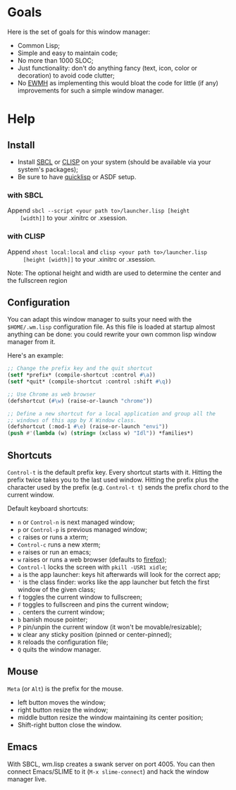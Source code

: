 * Goals
  Here is the set of goals for this window manager:

  - Common Lisp;
  - Simple and easy to maintain code;
  - No more than 1000 SLOC;
  - Just functionality: don't do anything fancy (text, icon, color or
    decoration) to avoid code clutter;
  - No [[http://standards.freedesktop.org/wm-spec/wm-spec-latest.html][EWMH]] as implementing this would bloat the code for little (if
    any) improvements for such a simple window manager.
* Help
** Install
   - Install [[http://www.sbcl.org/][SBCL]] or [[http://www.clisp.org/][CLISP]] on your system (should be available via
     your system's packages);
   - Be sure to have [[http://www.quicklisp.org/][quicklisp]] or ASDF setup.
*** with SBCL
    Append =sbcl --script <your path to>/launcher.lisp [height
    [width]]= to your .xinitrc or .xsession.
*** with CLISP
    Append =xhost local:local= and =clisp <your path to>/launcher.lisp
     [height [width]]= to your .xinitrc or .xsession.

  Note: The optional height and width are used to determine the center
  and the fullscreen region
** Configuration
   You can adapt this window manager to suits your need with the
   =$HOME/.wm.lisp= configuration file. As this file is loaded at
   startup almost anything can be done: you could rewrite your own
   common lisp window manager from it.

   Here's an example:
#+BEGIN_SRC lisp
;; Change the prefix key and the quit shortcut
(setf *prefix* (compile-shortcut :control #\a))
(setf *quit* (compile-shortcut :control :shift #\q))

;; Use Chrome as web browser
(defshortcut (#\w) (raise-or-launch "chrome"))

;; Define a new shortcut for a local application and group all the
;; windows of this app by X Window class.
(defshortcut (:mod-1 #\e) (raise-or-launch "envi"))
(push #'(lambda (w) (string= (xclass w) "Idl")) *families*)
#+END_SRC
** Shortcuts
   =Control-t= is the default prefix key. Every shortcut starts with
   it. Hitting the prefix twice takes you to the last used
   window. Hitting the prefix plus the character used by the prefix
   (e.g. =Control-t t=) sends the prefix chord to the current window.

   Default keyboard shortcuts:
   - =n= or =Control-n= is next managed window;
   - =p= or =Control-p= is previous managed window;
   - =c= raises or runs a xterm;
   - =Control-c= runs a new xterm;
   - =e= raises or run an emacs;
   - =w= raises or runs a web browser (defaults to [[https://www.mozilla.org/en-US/firefox/new/][firefox]]);
   - =Control-l= locks the screen with =pkill -USR1 xidle=;
   - =a= is the app launcher: keys hit afterwards will look for the
     correct app;
   - ='= is the class finder: works like the app launcher but fetch
     the first window of the given class;
   - =f= toggles the current window to fullscreen;
   - =F= toggles to fullscreen and pins the current window;
   - =.= centers the current window;
   - =b= banish mouse pointer;
   - =P= pin/unpin the current window (it won't be movable/resizable);
   - =W= clear any sticky position (pinned or center-pinned);
   - =R= reloads the configuration file;
   - =Q= quits the window manager.
** Mouse
   =Meta= (or =Alt=) is the prefix for the mouse.
   - left button moves the window;
   - right button resize the window;
   - middle button resize the window maintaining its center position;
   - Shift-right button close the window.
** Emacs
   With SBCL, wm.lisp creates a swank server on port 4005. You can
   then connect Emacs/SLIME to it (=M-x slime-connect=) and hack the
   window manager live.
